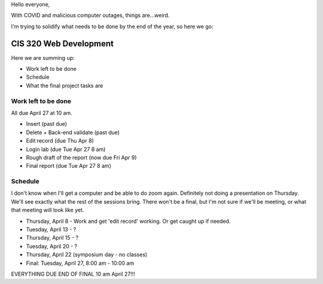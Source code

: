 Hello everyone,

With COVID and malicious computer outages, things are...weird.

I'm trying to solidify what needs to be done by the end of the year,
so here we go:

CIS 320 Web Development
=======================

Here we are summing up:

* Work left to be done
* Schedule
* What the final project tasks are

Work left to be done
--------------------

All due April 27 at 10 am.

* Insert (past due)
* Delete + Back-end validate (past due)
* Edit record (due Thu Apr 8)
* Login lab (due Tue Apr 27 8 am)

* Rough draft of the report (now due Fri Apr 9)
* Final report (due Tue Apr 27 8 am)

Schedule
--------

I don't know when I'll get a computer and be able to do zoom again.
Definitely not doing a presentation on Thursday. We'll see exactly
what the rest of the sessions bring. There won't be a final, but I'm not sure
if we'll be meeting, or what that meeting will look like yet.

* Thursday, April 8 - Work and get 'edit record' working. Or get caught up if needed.
* Tuesday, April 13 - ?
* Thursday, April 15 - ?
* Tuesday, April 20 - ?
* Thursday, April 22 (symposium day - no classes)
* Final: Tuesday, April 27, 8:00 am - 10:00 am

EVERYTHING DUE END OF FINAL 10 am April 27!!!
